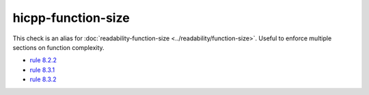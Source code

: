 .. title:: clang-tidy - hicpp-function-size
.. meta::
   :http-equiv=refresh: 5;URL=../readability/function-size.html

hicpp-function-size
===================

This check is an alias for :doc:`readability-function-size <../readability/function-size>`.
Useful to enforce multiple sections on function complexity.

- `rule 8.2.2 <http://www.codingstandard.com/rule/8-2-2-do-not-declare-functions-with-an-excessive-number-of-parameters/>`_
- `rule 8.3.1 <http://www.codingstandard.com/rule/8-3-1-do-not-write-functions-with-an-excessive-mccabe-cyclomatic-complexity/>`_
- `rule 8.3.2 <http://www.codingstandard.com/rule/8-3-2-do-not-write-functions-with-a-high-static-program-path-count/>`_
